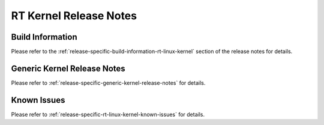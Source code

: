 .. http://processors.wiki.ti.com/index.php/Processor_SDK_Linux_RT_Kernel_Release_Notes

RT Kernel Release Notes
========================

.. _release-specific-build-information:

Build Information
-------------------
Please refer to the :ref:`release-specific-build-information-rt-linux-kernel` section of the release notes for details.

Generic Kernel Release Notes
------------------------------
Please refer to :ref:`release-specific-generic-kernel-release-notes` for details.


Known Issues
--------------
Please refer to :ref:`release-specific-rt-linux-kernel-known-issues` for details.

